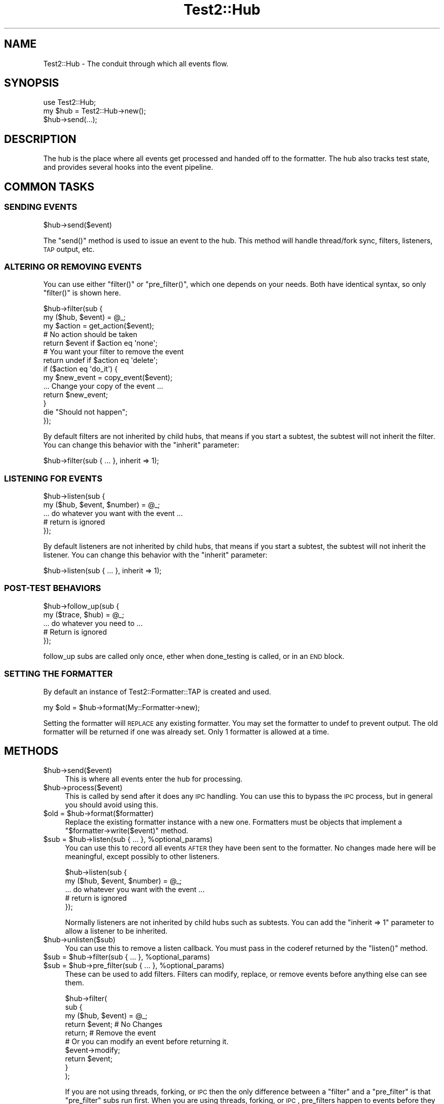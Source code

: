 .\" Automatically generated by Pod::Man 2.22 (Pod::Simple 3.13)
.\"
.\" Standard preamble:
.\" ========================================================================
.de Sp \" Vertical space (when we can't use .PP)
.if t .sp .5v
.if n .sp
..
.de Vb \" Begin verbatim text
.ft CW
.nf
.ne \\$1
..
.de Ve \" End verbatim text
.ft R
.fi
..
.\" Set up some character translations and predefined strings.  \*(-- will
.\" give an unbreakable dash, \*(PI will give pi, \*(L" will give a left
.\" double quote, and \*(R" will give a right double quote.  \*(C+ will
.\" give a nicer C++.  Capital omega is used to do unbreakable dashes and
.\" therefore won't be available.  \*(C` and \*(C' expand to `' in nroff,
.\" nothing in troff, for use with C<>.
.tr \(*W-
.ds C+ C\v'-.1v'\h'-1p'\s-2+\h'-1p'+\s0\v'.1v'\h'-1p'
.ie n \{\
.    ds -- \(*W-
.    ds PI pi
.    if (\n(.H=4u)&(1m=24u) .ds -- \(*W\h'-12u'\(*W\h'-12u'-\" diablo 10 pitch
.    if (\n(.H=4u)&(1m=20u) .ds -- \(*W\h'-12u'\(*W\h'-8u'-\"  diablo 12 pitch
.    ds L" ""
.    ds R" ""
.    ds C` ""
.    ds C' ""
'br\}
.el\{\
.    ds -- \|\(em\|
.    ds PI \(*p
.    ds L" ``
.    ds R" ''
'br\}
.\"
.\" Escape single quotes in literal strings from groff's Unicode transform.
.ie \n(.g .ds Aq \(aq
.el       .ds Aq '
.\"
.\" If the F register is turned on, we'll generate index entries on stderr for
.\" titles (.TH), headers (.SH), subsections (.SS), items (.Ip), and index
.\" entries marked with X<> in POD.  Of course, you'll have to process the
.\" output yourself in some meaningful fashion.
.ie \nF \{\
.    de IX
.    tm Index:\\$1\t\\n%\t"\\$2"
..
.    nr % 0
.    rr F
.\}
.el \{\
.    de IX
..
.\}
.\"
.\" Accent mark definitions (@(#)ms.acc 1.5 88/02/08 SMI; from UCB 4.2).
.\" Fear.  Run.  Save yourself.  No user-serviceable parts.
.    \" fudge factors for nroff and troff
.if n \{\
.    ds #H 0
.    ds #V .8m
.    ds #F .3m
.    ds #[ \f1
.    ds #] \fP
.\}
.if t \{\
.    ds #H ((1u-(\\\\n(.fu%2u))*.13m)
.    ds #V .6m
.    ds #F 0
.    ds #[ \&
.    ds #] \&
.\}
.    \" simple accents for nroff and troff
.if n \{\
.    ds ' \&
.    ds ` \&
.    ds ^ \&
.    ds , \&
.    ds ~ ~
.    ds /
.\}
.if t \{\
.    ds ' \\k:\h'-(\\n(.wu*8/10-\*(#H)'\'\h"|\\n:u"
.    ds ` \\k:\h'-(\\n(.wu*8/10-\*(#H)'\`\h'|\\n:u'
.    ds ^ \\k:\h'-(\\n(.wu*10/11-\*(#H)'^\h'|\\n:u'
.    ds , \\k:\h'-(\\n(.wu*8/10)',\h'|\\n:u'
.    ds ~ \\k:\h'-(\\n(.wu-\*(#H-.1m)'~\h'|\\n:u'
.    ds / \\k:\h'-(\\n(.wu*8/10-\*(#H)'\z\(sl\h'|\\n:u'
.\}
.    \" troff and (daisy-wheel) nroff accents
.ds : \\k:\h'-(\\n(.wu*8/10-\*(#H+.1m+\*(#F)'\v'-\*(#V'\z.\h'.2m+\*(#F'.\h'|\\n:u'\v'\*(#V'
.ds 8 \h'\*(#H'\(*b\h'-\*(#H'
.ds o \\k:\h'-(\\n(.wu+\w'\(de'u-\*(#H)/2u'\v'-.3n'\*(#[\z\(de\v'.3n'\h'|\\n:u'\*(#]
.ds d- \h'\*(#H'\(pd\h'-\w'~'u'\v'-.25m'\f2\(hy\fP\v'.25m'\h'-\*(#H'
.ds D- D\\k:\h'-\w'D'u'\v'-.11m'\z\(hy\v'.11m'\h'|\\n:u'
.ds th \*(#[\v'.3m'\s+1I\s-1\v'-.3m'\h'-(\w'I'u*2/3)'\s-1o\s+1\*(#]
.ds Th \*(#[\s+2I\s-2\h'-\w'I'u*3/5'\v'-.3m'o\v'.3m'\*(#]
.ds ae a\h'-(\w'a'u*4/10)'e
.ds Ae A\h'-(\w'A'u*4/10)'E
.    \" corrections for vroff
.if v .ds ~ \\k:\h'-(\\n(.wu*9/10-\*(#H)'\s-2\u~\d\s+2\h'|\\n:u'
.if v .ds ^ \\k:\h'-(\\n(.wu*10/11-\*(#H)'\v'-.4m'^\v'.4m'\h'|\\n:u'
.    \" for low resolution devices (crt and lpr)
.if \n(.H>23 .if \n(.V>19 \
\{\
.    ds : e
.    ds 8 ss
.    ds o a
.    ds d- d\h'-1'\(ga
.    ds D- D\h'-1'\(hy
.    ds th \o'bp'
.    ds Th \o'LP'
.    ds ae ae
.    ds Ae AE
.\}
.rm #[ #] #H #V #F C
.\" ========================================================================
.\"
.IX Title "Test2::Hub 3"
.TH Test2::Hub 3 "2016-05-18" "perl v5.10.1" "User Contributed Perl Documentation"
.\" For nroff, turn off justification.  Always turn off hyphenation; it makes
.\" way too many mistakes in technical documents.
.if n .ad l
.nh
.SH "NAME"
Test2::Hub \- The conduit through which all events flow.
.SH "SYNOPSIS"
.IX Header "SYNOPSIS"
.Vb 1
\&    use Test2::Hub;
\&
\&    my $hub = Test2::Hub\->new();
\&    $hub\->send(...);
.Ve
.SH "DESCRIPTION"
.IX Header "DESCRIPTION"
The hub is the place where all events get processed and handed off to the
formatter. The hub also tracks test state, and provides several hooks into the
event pipeline.
.SH "COMMON TASKS"
.IX Header "COMMON TASKS"
.SS "\s-1SENDING\s0 \s-1EVENTS\s0"
.IX Subsection "SENDING EVENTS"
.Vb 1
\&    $hub\->send($event)
.Ve
.PP
The \f(CW\*(C`send()\*(C'\fR method is used to issue an event to the hub. This method will
handle thread/fork sync, filters, listeners, \s-1TAP\s0 output, etc.
.SS "\s-1ALTERING\s0 \s-1OR\s0 \s-1REMOVING\s0 \s-1EVENTS\s0"
.IX Subsection "ALTERING OR REMOVING EVENTS"
You can use either \f(CW\*(C`filter()\*(C'\fR or \f(CW\*(C`pre_filter()\*(C'\fR, which one depends on your
needs. Both have identical syntax, so only \f(CW\*(C`filter()\*(C'\fR is shown here.
.PP
.Vb 2
\&    $hub\->filter(sub {
\&        my ($hub, $event) = @_;
\&
\&        my $action = get_action($event);
\&
\&        # No action should be taken
\&        return $event if $action eq \*(Aqnone\*(Aq;
\&
\&        # You want your filter to remove the event
\&        return undef if $action eq \*(Aqdelete\*(Aq;
\&
\&        if ($action eq \*(Aqdo_it\*(Aq) {
\&            my $new_event = copy_event($event);
\&            ... Change your copy of the event ...
\&            return $new_event;
\&        }
\&
\&        die "Should not happen";
\&    });
.Ve
.PP
By default filters are not inherited by child hubs, that means if you start a
subtest, the subtest will not inherit the filter. You can change this behavior
with the \f(CW\*(C`inherit\*(C'\fR parameter:
.PP
.Vb 1
\&    $hub\->filter(sub { ... }, inherit => 1);
.Ve
.SS "\s-1LISTENING\s0 \s-1FOR\s0 \s-1EVENTS\s0"
.IX Subsection "LISTENING FOR EVENTS"
.Vb 2
\&    $hub\->listen(sub {
\&        my ($hub, $event, $number) = @_;
\&
\&        ... do whatever you want with the event ...
\&
\&        # return is ignored
\&    });
.Ve
.PP
By default listeners are not inherited by child hubs, that means if you start a
subtest, the subtest will not inherit the listener. You can change this behavior
with the \f(CW\*(C`inherit\*(C'\fR parameter:
.PP
.Vb 1
\&    $hub\->listen(sub { ... }, inherit => 1);
.Ve
.SS "POST-TEST \s-1BEHAVIORS\s0"
.IX Subsection "POST-TEST BEHAVIORS"
.Vb 2
\&    $hub\->follow_up(sub {
\&        my ($trace, $hub) = @_;
\&
\&        ... do whatever you need to ...
\&
\&        # Return is ignored
\&    });
.Ve
.PP
follow_up subs are called only once, ether when done_testing is called, or in
an \s-1END\s0 block.
.SS "\s-1SETTING\s0 \s-1THE\s0 \s-1FORMATTER\s0"
.IX Subsection "SETTING THE FORMATTER"
By default an instance of Test2::Formatter::TAP is created and used.
.PP
.Vb 1
\&    my $old = $hub\->format(My::Formatter\->new);
.Ve
.PP
Setting the formatter will \s-1REPLACE\s0 any existing formatter. You may set the
formatter to undef to prevent output. The old formatter will be returned if one
was already set. Only 1 formatter is allowed at a time.
.SH "METHODS"
.IX Header "METHODS"
.ie n .IP "$hub\->send($event)" 4
.el .IP "\f(CW$hub\fR\->send($event)" 4
.IX Item "$hub->send($event)"
This is where all events enter the hub for processing.
.ie n .IP "$hub\->process($event)" 4
.el .IP "\f(CW$hub\fR\->process($event)" 4
.IX Item "$hub->process($event)"
This is called by send after it does any \s-1IPC\s0 handling. You can use this to
bypass the \s-1IPC\s0 process, but in general you should avoid using this.
.ie n .IP "$old = $hub\->format($formatter)" 4
.el .IP "\f(CW$old\fR = \f(CW$hub\fR\->format($formatter)" 4
.IX Item "$old = $hub->format($formatter)"
Replace the existing formatter instance with a new one. Formatters must be
objects that implement a \f(CW\*(C`$formatter\->write($event)\*(C'\fR method.
.ie n .IP "$sub = $hub\->listen(sub { ... }, %optional_params)" 4
.el .IP "\f(CW$sub\fR = \f(CW$hub\fR\->listen(sub { ... }, \f(CW%optional_params\fR)" 4
.IX Item "$sub = $hub->listen(sub { ... }, %optional_params)"
You can use this to record all events \s-1AFTER\s0 they have been sent to the
formatter. No changes made here will be meaningful, except possibly to other
listeners.
.Sp
.Vb 2
\&    $hub\->listen(sub {
\&        my ($hub, $event, $number) = @_;
\&
\&        ... do whatever you want with the event ...
\&
\&        # return is ignored
\&    });
.Ve
.Sp
Normally listeners are not inherited by child hubs such as subtests. You can
add the \f(CW\*(C`inherit => 1\*(C'\fR parameter to allow a listener to be inherited.
.ie n .IP "$hub\->unlisten($sub)" 4
.el .IP "\f(CW$hub\fR\->unlisten($sub)" 4
.IX Item "$hub->unlisten($sub)"
You can use this to remove a listen callback. You must pass in the coderef
returned by the \f(CW\*(C`listen()\*(C'\fR method.
.ie n .IP "$sub = $hub\->filter(sub { ... }, %optional_params)" 4
.el .IP "\f(CW$sub\fR = \f(CW$hub\fR\->filter(sub { ... }, \f(CW%optional_params\fR)" 4
.IX Item "$sub = $hub->filter(sub { ... }, %optional_params)"
.PD 0
.ie n .IP "$sub = $hub\->pre_filter(sub { ... }, %optional_params)" 4
.el .IP "\f(CW$sub\fR = \f(CW$hub\fR\->pre_filter(sub { ... }, \f(CW%optional_params\fR)" 4
.IX Item "$sub = $hub->pre_filter(sub { ... }, %optional_params)"
.PD
These can be used to add filters. Filters can modify, replace, or remove events
before anything else can see them.
.Sp
.Vb 3
\&    $hub\->filter(
\&        sub {
\&            my ($hub, $event) = @_;
\&
\&            return $event;    # No Changes
\&            return;           # Remove the event
\&
\&            # Or you can modify an event before returning it.
\&            $event\->modify;
\&            return $event;
\&        }
\&    );
.Ve
.Sp
If you are not using threads, forking, or \s-1IPC\s0 then the only difference between
a \f(CW\*(C`filter\*(C'\fR and a \f(CW\*(C`pre_filter\*(C'\fR is that \f(CW\*(C`pre_filter\*(C'\fR subs run first. When you
are using threads, forking, or \s-1IPC\s0, pre_filters happen to events before they
are sent to their destination proc/thread, ordinary filters happen only in the
destination hub/thread.
.Sp
You cannot add a regular filter to a hub if the hub was created in another
process or thread. You can always add a pre_filter.
.ie n .IP "$hub\->unfilter($sub)" 4
.el .IP "\f(CW$hub\fR\->unfilter($sub)" 4
.IX Item "$hub->unfilter($sub)"
.PD 0
.ie n .IP "$hub\->pre_unfilter($sub)" 4
.el .IP "\f(CW$hub\fR\->pre_unfilter($sub)" 4
.IX Item "$hub->pre_unfilter($sub)"
.PD
These can be used to remove filters and pre_filters. The \f(CW$sub\fR argument is
the reference returned by \f(CW\*(C`filter()\*(C'\fR or \f(CW\*(C`pre_filter()\*(C'\fR.
.ie n .IP "$hub\->follow_op(sub { ... })" 4
.el .IP "\f(CW$hub\fR\->follow_op(sub { ... })" 4
.IX Item "$hub->follow_op(sub { ... })"
Use this to add behaviors that are called just before the hub is finalized. The
only argument to your codeblock will be a Test2::Util::Trace instance.
.Sp
.Vb 2
\&    $hub\->follow_up(sub {
\&        my ($trace, $hub) = @_;
\&
\&        ... do whatever you need to ...
\&
\&        # Return is ignored
\&    });
.Ve
.Sp
follow_up subs are called only once, ether when done_testing is called, or in
an \s-1END\s0 block.
.ie n .IP "$sub = $hub\->add_context_acquire(sub { ... });" 4
.el .IP "\f(CW$sub\fR = \f(CW$hub\fR\->add_context_acquire(sub { ... });" 4
.IX Item "$sub = $hub->add_context_acquire(sub { ... });"
Add a callback that will be called every time someone tries to acquire a
context. It gets a single argument, a reference of the hash of parameters
being used the construct the context. This is your chance to change the
parameters by directly altering the hash.
.Sp
.Vb 4
\&    test2_add_callback_context_acquire(sub {
\&        my $params = shift;
\&        $params\->{level}++;
\&    });
.Ve
.Sp
This is a very scary \s-1API\s0 function. Please do not use this unless you need to.
This is here for Test::Builder and backwards compatibility. This has you
directly manipulate the hash instead of returning a new one for performance
reasons.
.Sp
\&\fBNote\fR Using this hook could have a huge performance impact.
.Sp
The coderef you provide is returned and can be used to remove the hook later.
.ie n .IP "$hub\->remove_context_acquire($sub);" 4
.el .IP "\f(CW$hub\fR\->remove_context_acquire($sub);" 4
.IX Item "$hub->remove_context_acquire($sub);"
This can be used to remove a context acquire hook.
.ie n .IP "$sub = $hub\->add_context_init(sub { ... });" 4
.el .IP "\f(CW$sub\fR = \f(CW$hub\fR\->add_context_init(sub { ... });" 4
.IX Item "$sub = $hub->add_context_init(sub { ... });"
This allows you to add callbacks that will trigger every time a new context is
created for the hub. The only argument to the sub will be the
Test2::API::Context instance that was created.
.Sp
\&\fBNote\fR Using this hook could have a huge performance impact.
.Sp
The coderef you provide is returned and can be used to remove the hook later.
.ie n .IP "$hub\->remove_context_init($sub);" 4
.el .IP "\f(CW$hub\fR\->remove_context_init($sub);" 4
.IX Item "$hub->remove_context_init($sub);"
This can be used to remove a context init hook.
.ie n .IP "$sub = $hub\->add_context_release(sub { ... });" 4
.el .IP "\f(CW$sub\fR = \f(CW$hub\fR\->add_context_release(sub { ... });" 4
.IX Item "$sub = $hub->add_context_release(sub { ... });"
This allows you to add callbacks that will trigger every time a context for
this hub is released. The only argument to the sub will be the
Test2::API::Context instance that was released. These will run in reverse
order.
.Sp
\&\fBNote\fR Using this hook could have a huge performance impact.
.Sp
The coderef you provide is returned and can be used to remove the hook later.
.ie n .IP "$hub\->remove_context_release($sub);" 4
.el .IP "\f(CW$hub\fR\->remove_context_release($sub);" 4
.IX Item "$hub->remove_context_release($sub);"
This can be used to remove a context release hook.
.ie n .IP "$hub\->\fIcull()\fR" 4
.el .IP "\f(CW$hub\fR\->\fIcull()\fR" 4
.IX Item "$hub->cull()"
Cull any \s-1IPC\s0 events (and process them).
.ie n .IP "$pid = $hub\->\fIpid()\fR" 4
.el .IP "\f(CW$pid\fR = \f(CW$hub\fR\->\fIpid()\fR" 4
.IX Item "$pid = $hub->pid()"
Get the process id under which the hub was created.
.ie n .IP "$tid = $hub\->\fItid()\fR" 4
.el .IP "\f(CW$tid\fR = \f(CW$hub\fR\->\fItid()\fR" 4
.IX Item "$tid = $hub->tid()"
Get the thread id under which the hub was created.
.ie n .IP "$hud = $hub\->\fIhid()\fR" 4
.el .IP "\f(CW$hud\fR = \f(CW$hub\fR\->\fIhid()\fR" 4
.IX Item "$hud = $hub->hid()"
Get the identifier string of the hub.
.ie n .IP "$ipc = $hub\->\fIipc()\fR" 4
.el .IP "\f(CW$ipc\fR = \f(CW$hub\fR\->\fIipc()\fR" 4
.IX Item "$ipc = $hub->ipc()"
Get the \s-1IPC\s0 object used by the hub.
.ie n .IP "$hub\->set_no_ending($bool)" 4
.el .IP "\f(CW$hub\fR\->set_no_ending($bool)" 4
.IX Item "$hub->set_no_ending($bool)"
.PD 0
.ie n .IP "$bool = $hub\->no_ending" 4
.el .IP "\f(CW$bool\fR = \f(CW$hub\fR\->no_ending" 4
.IX Item "$bool = $hub->no_ending"
.PD
This can be used to disable auto-ending behavior for a hub. The auto-ending
behavior is triggered by an end block and is used to cull \s-1IPC\s0 events, and
output the final plan if the plan was 'no_plan'.
.SS "\s-1STATE\s0 \s-1METHODS\s0"
.IX Subsection "STATE METHODS"
.ie n .IP "$hub\->\fIreset_state()\fR" 4
.el .IP "\f(CW$hub\fR\->\fIreset_state()\fR" 4
.IX Item "$hub->reset_state()"
Reset all state to the start. This sets the test count to 0, clears the plan,
removes the failures, etc.
.ie n .IP "$num = $hub\->count" 4
.el .IP "\f(CW$num\fR = \f(CW$hub\fR\->count" 4
.IX Item "$num = $hub->count"
Get the number of tests that have been run.
.ie n .IP "$num = $hub\->failed" 4
.el .IP "\f(CW$num\fR = \f(CW$hub\fR\->failed" 4
.IX Item "$num = $hub->failed"
Get the number of failures (Not all failures come from a test fail, so this
number can be larger than the count).
.ie n .IP "$bool = $hub\->ended" 4
.el .IP "\f(CW$bool\fR = \f(CW$hub\fR\->ended" 4
.IX Item "$bool = $hub->ended"
True if the testing has ended. This \s-1MAY\s0 return the stack frame of the tool that
ended the test, but that is not guaranteed.
.ie n .IP "$bool = $hub\->is_passing" 4
.el .IP "\f(CW$bool\fR = \f(CW$hub\fR\->is_passing" 4
.IX Item "$bool = $hub->is_passing"
.PD 0
.ie n .IP "$hub\->is_passing($bool)" 4
.el .IP "\f(CW$hub\fR\->is_passing($bool)" 4
.IX Item "$hub->is_passing($bool)"
.PD
Check if the overall test run is a failure. Can also be used to set the
pass/fail status.
.ie n .IP "$hub\->plan($plan)" 4
.el .IP "\f(CW$hub\fR\->plan($plan)" 4
.IX Item "$hub->plan($plan)"
.PD 0
.ie n .IP "$plan = $hub\->plan" 4
.el .IP "\f(CW$plan\fR = \f(CW$hub\fR\->plan" 4
.IX Item "$plan = $hub->plan"
.PD
Get or set the plan. The plan must be an integer larger than 0, the string
\&'no_plan', or the string 'skip_all'.
.ie n .IP "$bool = $hub\->check_plan" 4
.el .IP "\f(CW$bool\fR = \f(CW$hub\fR\->check_plan" 4
.IX Item "$bool = $hub->check_plan"
Check if the plan and counts match, but only if the tests have ended. If tests
have not unded this will return undef, otherwise it will be a true/false.
.SH "THIRD PARTY META-DATA"
.IX Header "THIRD PARTY META-DATA"
This object consumes Test2::Util::ExternalMeta which provides a consistent
way for you to attach meta-data to instances of this class. This is useful for
tools, plugins, and other extentions.
.SH "SOURCE"
.IX Header "SOURCE"
The source code repository for Test2 can be found at
\&\fIhttp://github.com/Test\-More/test\-more/\fR.
.SH "MAINTAINERS"
.IX Header "MAINTAINERS"
.IP "Chad Granum <exodist@cpan.org>" 4
.IX Item "Chad Granum <exodist@cpan.org>"
.SH "AUTHORS"
.IX Header "AUTHORS"
.PD 0
.IP "Chad Granum <exodist@cpan.org>" 4
.IX Item "Chad Granum <exodist@cpan.org>"
.PD
.SH "COPYRIGHT"
.IX Header "COPYRIGHT"
Copyright 2016 Chad Granum <exodist@cpan.org>.
.PP
This program is free software; you can redistribute it and/or
modify it under the same terms as Perl itself.
.PP
See \fIhttp://dev.perl.org/licenses/\fR
